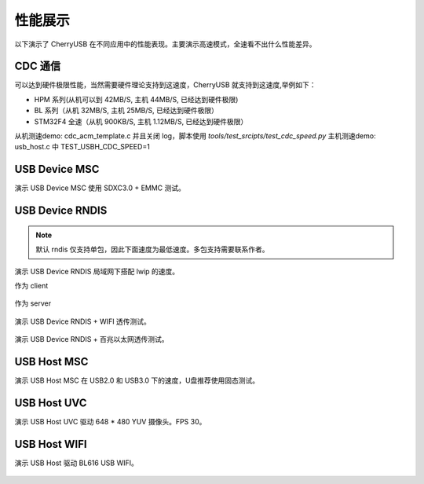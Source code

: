 性能展示
==============================

以下演示了 CherryUSB 在不同应用中的性能表现。主要演示高速模式，全速看不出什么性能差异。

CDC 通信
----------------

可以达到硬件极限性能，当然需要硬件理论支持到这速度，CherryUSB 就支持到这速度,举例如下：

- HPM 系列(从机可以到 42MB/S, 主机 44MB/S, 已经达到硬件极限)
- BL 系列（从机 32MB/S, 主机 25MB/S, 已经达到硬件极限）
- STM32F4 全速（从机 900KB/S, 主机 1.12MB/S, 已经达到硬件极限）

从机测速demo: cdc_acm_template.c 并且关闭 log，脚本使用 `tools/test_srcipts/test_cdc_speed.py`
主机测速demo: usb_host.c 中 TEST_USBH_CDC_SPEED=1


USB Device MSC
-----------------

演示 USB Device MSC 使用 SDXC3.0 + EMMC 测试。

.. figure:: img/usbdev_msc.png

USB Device RNDIS
-----------------------

.. note:: 默认 rndis 仅支持单包，因此下面速度为最低速度。多包支持需要联系作者。

演示 USB Device RNDIS 局域网下搭配 lwip 的速度。

作为 client

.. figure:: img/usbdev_rndis_lwip.png

作为 server

.. figure:: img/usbdev_rndis_lwip2.png

演示 USB Device RNDIS + WIFI 透传测试。

.. figure:: img/usbdev_rndis_wifi.png
.. figure:: img/usbdev_rndis_wifi2.png

演示 USB Device RNDIS + 百兆以太网透传测试。

.. figure:: img/usbdev_rndis_win.png
.. figure:: img/usbdev_rndis_linux.png


USB Host MSC
-----------------------

演示 USB Host MSC 在 USB2.0 和 USB3.0 下的速度，U盘推荐使用固态测试。

.. figure:: img/usbhost_msc.png
.. figure:: img/usbhost_msc_xhci.png

USB Host UVC
-----------------------

演示 USB Host UVC 驱动 648 * 480 YUV 摄像头。FPS 30。

.. figure:: img/usbhost_uvc.gif

USB Host WIFI
-----------------------

演示 USB Host 驱动 BL616 USB WIFI。

.. figure:: img/usbhost_wifi.png
